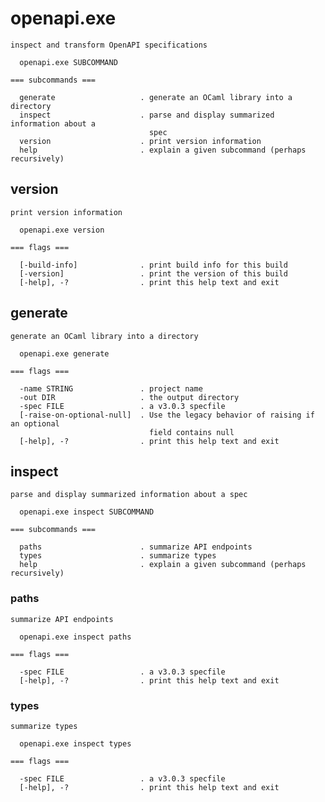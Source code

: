 * openapi.exe

: inspect and transform OpenAPI specifications
: 
:   openapi.exe SUBCOMMAND
: 
: === subcommands ===
: 
:   generate                   . generate an OCaml library into a directory
:   inspect                    . parse and display summarized information about a
:                                spec
:   version                    . print version information
:   help                       . explain a given subcommand (perhaps recursively)

** version

: print version information
: 
:   openapi.exe version 
: 
: === flags ===
: 
:   [-build-info]              . print build info for this build
:   [-version]                 . print the version of this build
:   [-help], -?                . print this help text and exit

** generate

: generate an OCaml library into a directory
: 
:   openapi.exe generate 
: 
: === flags ===
: 
:   -name STRING               . project name
:   -out DIR                   . the output directory
:   -spec FILE                 . a v3.0.3 specfile
:   [-raise-on-optional-null]  . Use the legacy behavior of raising if an optional
:                                field contains null
:   [-help], -?                . print this help text and exit

** inspect

: parse and display summarized information about a spec
: 
:   openapi.exe inspect SUBCOMMAND
: 
: === subcommands ===
: 
:   paths                      . summarize API endpoints
:   types                      . summarize types
:   help                       . explain a given subcommand (perhaps recursively)

*** paths

: summarize API endpoints
: 
:   openapi.exe inspect paths 
: 
: === flags ===
: 
:   -spec FILE                 . a v3.0.3 specfile
:   [-help], -?                . print this help text and exit

*** types

: summarize types
: 
:   openapi.exe inspect types 
: 
: === flags ===
: 
:   -spec FILE                 . a v3.0.3 specfile
:   [-help], -?                . print this help text and exit
